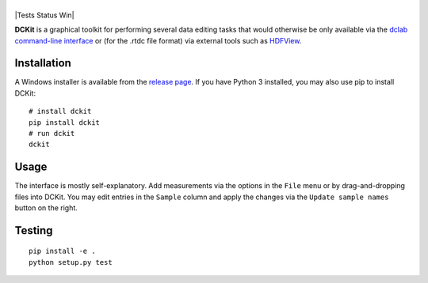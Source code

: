 |DCKit|
=======

|PyPI Version| |Tests Status Linux macOS| |Tests Status Win| |Coverage Status|


**DCKit** is a graphical toolkit for performing several data editing
tasks that would otherwise be only available via the
`dclab command-line interface <https://dclab.readthedocs.io/en/stable/sec_cli.html>`__
or (for the .rtdc file format) via external tools such as
`HDFView <https://www.hdfgroup.org/downloads/hdfview/>`__.


Installation
------------
A Windows installer is available from the
`release page <https://github.com/ZELLMECHANIK-DRESDEN/DCKit/releases>`__.
If you have Python 3 installed, you may also use pip to install DCKit:
::

    # install dckit
    pip install dckit
    # run dckit
    dckit


Usage
-----
The interface is mostly self-explanatory. Add measurements via the options
in the ``File`` menu or by drag-and-dropping files into DCKit. You may edit
entries in the ``Sample`` column and apply the changes via the
``Update sample names`` button on the right.


Testing
-------

::

    pip install -e .
    python setup.py test
    

.. |DCKit| image:: https://raw.github.com/ZELLMECHANIK-DRESDEN/DCKit/master/docs/logo/dckit_h50.png
.. |PyPI Version| image:: https://img.shields.io/pypi/v/dckit.svg
   :target: https://pypi.python.org/pypi/dckit
.. |Test Status Win| image:: https://img.shields.io/appveyor/ci/paulmueller/DCKIT/master.svg
   :target: https://ci.appveyor.com/project/paulmueller/DCKit
.. |Tests Status Linux macOS| image:: https://img.shields.io/travis/ZELLMECHANIK-DRESDEN/DCKit.svg?label=tests_linux_macos
   :target: https://travis-ci.org/ZELLMECHANIK-DRESDEN/DCKit
.. |Coverage Status| image:: https://img.shields.io/codecov/c/github/ZELLMECHANIK-DRESDEN/DCKit/master.svg
   :target: https://codecov.io/gh/ZELLMECHANIK-DRESDEN/DCKit

